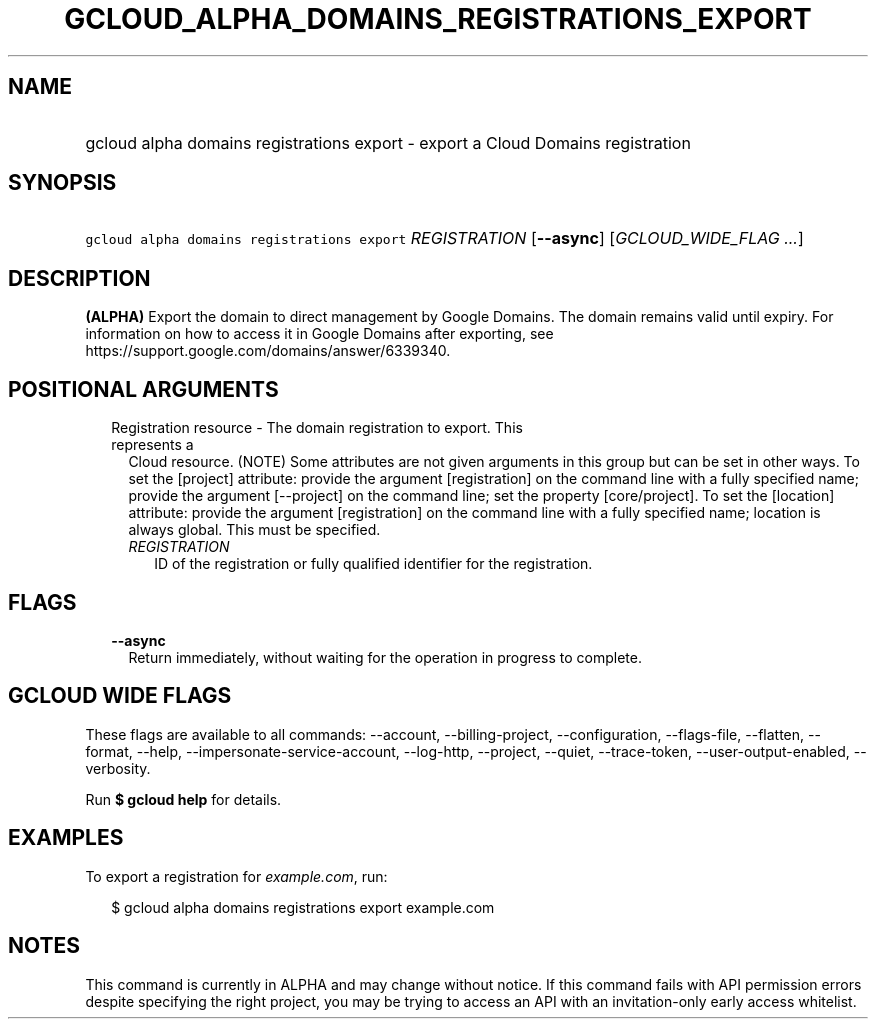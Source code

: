 
.TH "GCLOUD_ALPHA_DOMAINS_REGISTRATIONS_EXPORT" 1



.SH "NAME"
.HP
gcloud alpha domains registrations export \- export a Cloud Domains registration



.SH "SYNOPSIS"
.HP
\f5gcloud alpha domains registrations export\fR \fIREGISTRATION\fR [\fB\-\-async\fR] [\fIGCLOUD_WIDE_FLAG\ ...\fR]



.SH "DESCRIPTION"

\fB(ALPHA)\fR Export the domain to direct management by Google Domains. The
domain remains valid until expiry. For information on how to access it in Google
Domains after exporting, see https://support.google.com/domains/answer/6339340.



.SH "POSITIONAL ARGUMENTS"

.RS 2m
.TP 2m

Registration resource \- The domain registration to export. This represents a
Cloud resource. (NOTE) Some attributes are not given arguments in this group but
can be set in other ways. To set the [project] attribute: provide the argument
[registration] on the command line with a fully specified name; provide the
argument [\-\-project] on the command line; set the property [core/project]. To
set the [location] attribute: provide the argument [registration] on the command
line with a fully specified name; location is always global. This must be
specified.

.RS 2m
.TP 2m
\fIREGISTRATION\fR
ID of the registration or fully qualified identifier for the registration.


.RE
.RE
.sp

.SH "FLAGS"

.RS 2m
.TP 2m
\fB\-\-async\fR
Return immediately, without waiting for the operation in progress to complete.


.RE
.sp

.SH "GCLOUD WIDE FLAGS"

These flags are available to all commands: \-\-account, \-\-billing\-project,
\-\-configuration, \-\-flags\-file, \-\-flatten, \-\-format, \-\-help,
\-\-impersonate\-service\-account, \-\-log\-http, \-\-project, \-\-quiet,
\-\-trace\-token, \-\-user\-output\-enabled, \-\-verbosity.

Run \fB$ gcloud help\fR for details.



.SH "EXAMPLES"

To export a registration for \f5\fIexample.com\fR\fR, run:

.RS 2m
$ gcloud alpha domains registrations export example.com
.RE



.SH "NOTES"

This command is currently in ALPHA and may change without notice. If this
command fails with API permission errors despite specifying the right project,
you may be trying to access an API with an invitation\-only early access
whitelist.

